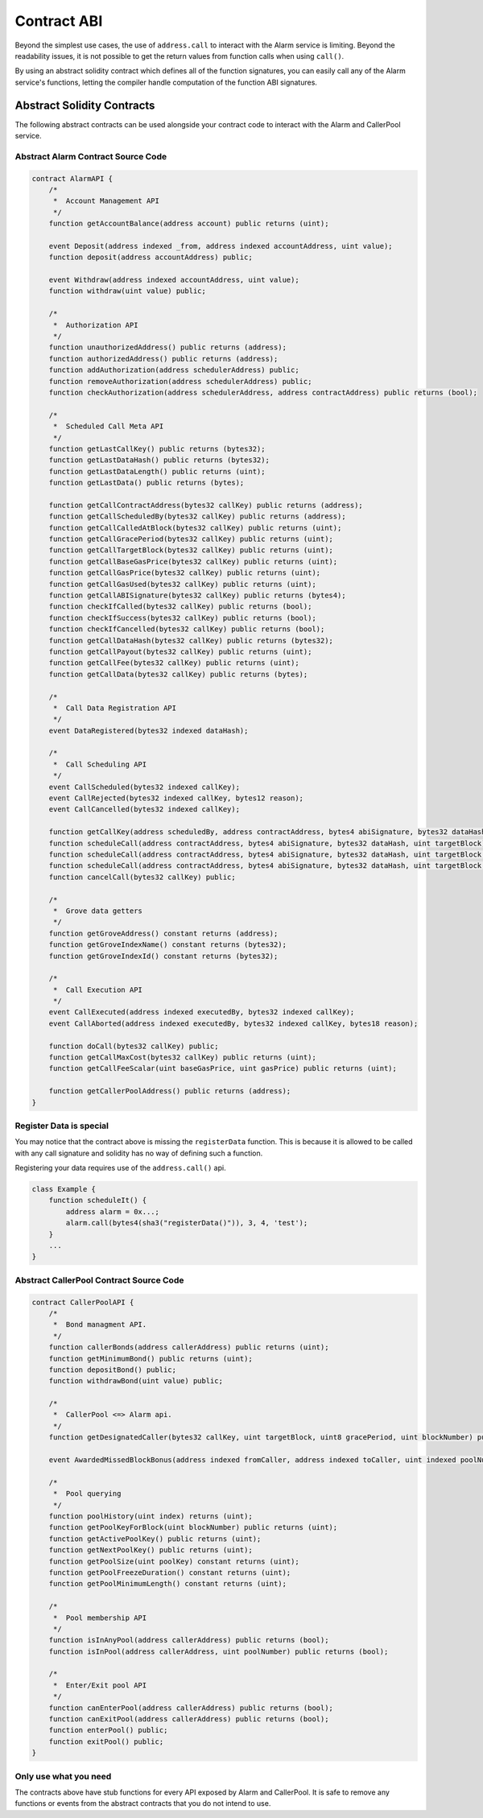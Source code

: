 Contract ABI
============

Beyond the simplest use cases, the use of ``address.call`` to interact with the
Alarm service is limiting.  Beyond the readability issues, it is not possible
to get the return values from function calls when using ``call()``.

By using an abstract solidity contract which defines all of the function
signatures, you can easily call any of the Alarm service's functions, letting
the compiler handle computation of the function ABI signatures.


Abstract Solidity Contracts
---------------------------

The following abstract contracts can be used alongside your contract code to
interact with the Alarm and CallerPool service.


Abstract Alarm Contract Source Code
^^^^^^^^^^^^^^^^^^^^^^^^^^^^^^^^^^^

.. code-block:: solidity

    contract AlarmAPI {
        /*
         *  Account Management API
         */
        function getAccountBalance(address account) public returns (uint);

        event Deposit(address indexed _from, address indexed accountAddress, uint value);
        function deposit(address accountAddress) public;

        event Withdraw(address indexed accountAddress, uint value);
        function withdraw(uint value) public;

        /*
         *  Authorization API
         */
        function unauthorizedAddress() public returns (address);
        function authorizedAddress() public returns (address);
        function addAuthorization(address schedulerAddress) public;
        function removeAuthorization(address schedulerAddress) public;
        function checkAuthorization(address schedulerAddress, address contractAddress) public returns (bool);

        /*
         *  Scheduled Call Meta API
         */
        function getLastCallKey() public returns (bytes32);
        function getLastDataHash() public returns (bytes32);
        function getLastDataLength() public returns (uint);
        function getLastData() public returns (bytes);

        function getCallContractAddress(bytes32 callKey) public returns (address);
        function getCallScheduledBy(bytes32 callKey) public returns (address);
        function getCallCalledAtBlock(bytes32 callKey) public returns (uint);
        function getCallGracePeriod(bytes32 callKey) public returns (uint);
        function getCallTargetBlock(bytes32 callKey) public returns (uint);
        function getCallBaseGasPrice(bytes32 callKey) public returns (uint);
        function getCallGasPrice(bytes32 callKey) public returns (uint);
        function getCallGasUsed(bytes32 callKey) public returns (uint);
        function getCallABISignature(bytes32 callKey) public returns (bytes4);
        function checkIfCalled(bytes32 callKey) public returns (bool);
        function checkIfSuccess(bytes32 callKey) public returns (bool);
        function checkIfCancelled(bytes32 callKey) public returns (bool);
        function getCallDataHash(bytes32 callKey) public returns (bytes32);
        function getCallPayout(bytes32 callKey) public returns (uint);
        function getCallFee(bytes32 callKey) public returns (uint);
        function getCallData(bytes32 callKey) public returns (bytes);

        /*
         *  Call Data Registration API
         */
        event DataRegistered(bytes32 indexed dataHash);

        /*
         *  Call Scheduling API
         */
        event CallScheduled(bytes32 indexed callKey);
        event CallRejected(bytes32 indexed callKey, bytes12 reason);
        event CallCancelled(bytes32 indexed callKey);

        function getCallKey(address scheduledBy, address contractAddress, bytes4 abiSignature, bytes32 dataHash, uint targetBlock, uint8 gracePeriod, uint nonce) public returns (bytes32);
        function scheduleCall(address contractAddress, bytes4 abiSignature, bytes32 dataHash, uint targetBlock) public;
        function scheduleCall(address contractAddress, bytes4 abiSignature, bytes32 dataHash, uint targetBlock, uint8 gracePeriod) public;
        function scheduleCall(address contractAddress, bytes4 abiSignature, bytes32 dataHash, uint targetBlock, uint8 gracePeriod, uint nonce) public;
        function cancelCall(bytes32 callKey) public;

        /*
         *  Grove data getters
         */
        function getGroveAddress() constant returns (address);
        function getGroveIndexName() constant returns (bytes32);
        function getGroveIndexId() constant returns (bytes32);

        /*
         *  Call Execution API
         */
        event CallExecuted(address indexed executedBy, bytes32 indexed callKey);
        event CallAborted(address indexed executedBy, bytes32 indexed callKey, bytes18 reason);

        function doCall(bytes32 callKey) public;
        function getCallMaxCost(bytes32 callKey) public returns (uint);
        function getCallFeeScalar(uint baseGasPrice, uint gasPrice) public returns (uint);

        function getCallerPoolAddress() public returns (address);
    }


Register Data is special
^^^^^^^^^^^^^^^^^^^^^^^^

You may notice that the contract above is missing the ``registerData``
function.  This is because it is allowed to be called with any call signature
and solidity has no way of defining such a function.

Registering your data requires use of the ``address.call()`` api.

.. code-block::

    class Example {
        function scheduleIt() {
            address alarm = 0x...;
            alarm.call(bytes4(sha3("registerData()")), 3, 4, 'test');
        }
        ...
    }


Abstract CallerPool Contract Source Code
^^^^^^^^^^^^^^^^^^^^^^^^^^^^^^^^^^^^^^^^

.. code-block:: solidity

    contract CallerPoolAPI {
        /*
         *  Bond managment API.
         */
        function callerBonds(address callerAddress) public returns (uint);
        function getMinimumBond() public returns (uint);
        function depositBond() public;
        function withdrawBond(uint value) public;
        
        /*
         *  CallerPool <=> Alarm api.
         */
        function getDesignatedCaller(bytes32 callKey, uint targetBlock, uint8 gracePeriod, uint blockNumber) public returns (address);

        event AwardedMissedBlockBonus(address indexed fromCaller, address indexed toCaller, uint indexed poolNumber, bytes32 callKey, uint blockNumber, uint bonusAmount);

        /*
         *  Pool querying
         */
        function poolHistory(uint index) returns (uint);
        function getPoolKeyForBlock(uint blockNumber) public returns (uint);
        function getActivePoolKey() public returns (uint);
        function getNextPoolKey() public returns (uint);
        function getPoolSize(uint poolKey) constant returns (uint);
        function getPoolFreezeDuration() constant returns (uint);
        function getPoolMinimumLength() constant returns (uint);

        /*
         *  Pool membership API
         */
        function isInAnyPool(address callerAddress) public returns (bool);
        function isInPool(address callerAddress, uint poolNumber) public returns (bool);

        /*
         *  Enter/Exit pool API
         */
        function canEnterPool(address callerAddress) public returns (bool);
        function canExitPool(address callerAddress) public returns (bool);
        function enterPool() public;
        function exitPool() public;
    }


Only use what you need
^^^^^^^^^^^^^^^^^^^^^^

The contracts above have stub functions for every API exposed by Alarm and
CallerPool.  It is safe to remove any functions or events from the abstract
contracts that you do not intend to use.
